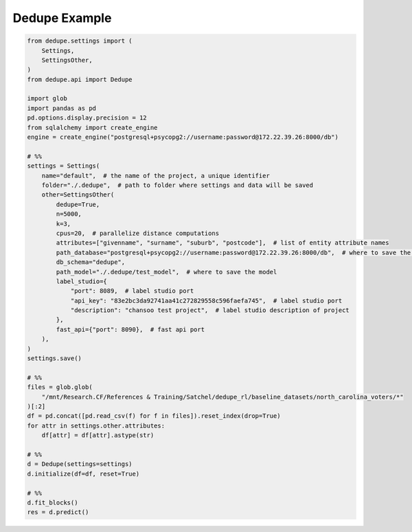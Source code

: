 Dedupe Example
=====

.. code-block:: python

    from dedupe.settings import (
        Settings,
        SettingsOther,
    )
    from dedupe.api import Dedupe

    import glob
    import pandas as pd
    pd.options.display.precision = 12
    from sqlalchemy import create_engine
    engine = create_engine("postgresql+psycopg2://username:password@172.22.39.26:8000/db")

    # %%
    settings = Settings(
        name="default",  # the name of the project, a unique identifier
        folder="./.dedupe",  # path to folder where settings and data will be saved
        other=SettingsOther(
            dedupe=True,
            n=5000,
            k=3,
            cpus=20,  # parallelize distance computations
            attributes=["givenname", "surname", "suburb", "postcode"],  # list of entity attribute names
            path_database="postgresql+psycopg2://username:password@172.22.39.26:8000/db",  # where to save the sqlite database holding intermediate data
            db_schema="dedupe",
            path_model="./.dedupe/test_model",  # where to save the model
            label_studio={
                "port": 8089,  # label studio port
                "api_key": "83e2bc3da92741aa41c272829558c596faefa745",  # label studio port
                "description": "chansoo test project",  # label studio description of project
            },
            fast_api={"port": 8090},  # fast api port
        ),
    )
    settings.save()

    # %%
    files = glob.glob(
        "/mnt/Research.CF/References & Training/Satchel/dedupe_rl/baseline_datasets/north_carolina_voters/*"
    )[:2]
    df = pd.concat([pd.read_csv(f) for f in files]).reset_index(drop=True)
    for attr in settings.other.attributes:
        df[attr] = df[attr].astype(str)

    # %%
    d = Dedupe(settings=settings)
    d.initialize(df=df, reset=True)

    # %%
    d.fit_blocks()
    res = d.predict()